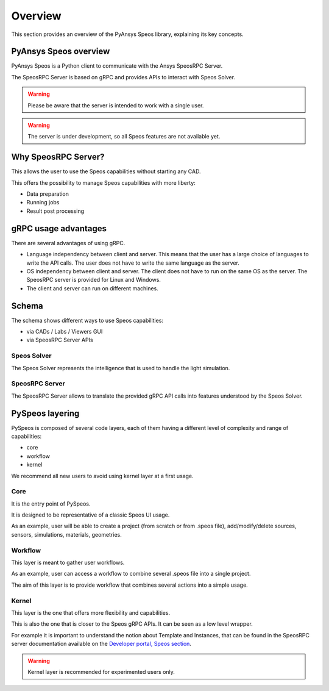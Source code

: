 .. _ref_user_guide:

========
Overview
========

This section provides an overview of the PyAnsys Speos library,
explaining its key concepts.

PyAnsys Speos overview
======================

PyAnsys Speos is a Python client to communicate with the Ansys SpeosRPC Server.

The SpeosRPC Server is based on gRPC and provides APIs to interact with Speos Solver.

.. warning::

   Please be aware that the server is intended to work with a single user.

.. warning::

   The server is under development, so all Speos features are not available yet.

Why SpeosRPC Server?
====================

This allows the user to use the Speos capabilities without starting any CAD.

This offers the possibility to manage Speos capabilities with more liberty:

* Data preparation
* Running jobs
* Result post processing

gRPC usage advantages
=====================

There are several advantages of using gRPC.

* Language independency between client and server. This means that the user has a large choice of languages to write the API calls. The user does not have to write the same language as the server.
* OS independency between client and server. The client does not have to run on the same OS as the server. The SpeosRPC server is provided for Linux and Windows.
* The client and server can run on different machines.

Schema
======

The schema shows different ways to use Speos capabilities:

* via CADs / Labs / Viewers GUI
* via SpeosRPC Server APIs

.. mermaid::
   :caption: How to use Speos capabilities.
   :alt: How to use Speos capabilities.
   :align: center

   %%{init: {'theme':'neutral'}}%%

   flowchart LR

    SpeosSolver["Speos Solver"]
    SpeosRPCServer["SpeosRPC Server"]
    StandardUsers["CADs / Labs / Viewers"]
    StandardUsers --> |uses|SpeosSolver
    SpeosRPCServer --> |uses|SpeosSolver
    User --> |calls APIs from|SpeosRPCServer
    User --> |uses UI|StandardUsers


Speos Solver
------------

The Speos Solver represents the intelligence that is used to handle the light simulation.

SpeosRPC Server
---------------

The SpeosRPC Server allows to translate the provided gRPC API calls into features understood by the Speos Solver.

PySpeos layering
================

PySpeos is composed of several code layers, each of them having a different level of complexity and range of capabilities:

* core
* workflow
* kernel

We recommend all new users to avoid using kernel layer at a first usage.

Core
----

It is the entry point of PySpeos.

It is designed to be representative of a classic Speos UI usage.

As an example, user will be able to create a project (from scratch or from .speos file), add/modify/delete sources, sensors, simulations, materials, geometries.

Workflow
--------

This layer is meant to gather user workflows.

As an example, user can access a workflow to combine several .speos file into a single project.

The aim of this layer is to provide workflow that combines several actions into a simple usage.

Kernel
------

This layer is the one that offers more flexibility and capabilities.

This is also the one that is closer to the Speos gRPC APIs. It can be seen as a low level wrapper.

For example it is important to understand the notion about Template and Instances, that can be found in the SpeosRPC server documentation available on the `Developer portal, Speos section <https://developer.ansys.com/docs/speos>`_.

.. warning::
    Kernel layer is recommended for experimented users only.